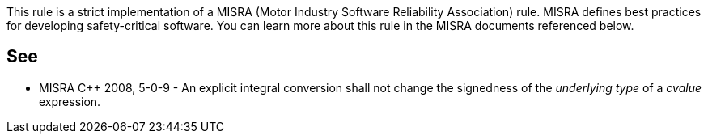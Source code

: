 This rule is a strict implementation of a MISRA (Motor Industry Software Reliability Association) rule. MISRA defines best practices for developing safety-critical software. You can learn more about this rule in the MISRA documents referenced below.


== See

* MISRA {cpp} 2008, 5-0-9 - An explicit integral conversion shall not change the signedness of the _underlying type_ of a _cvalue_ expression.

